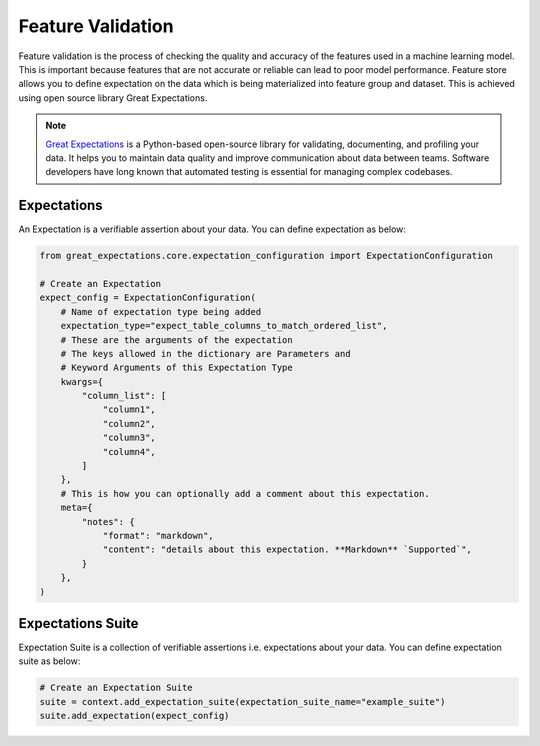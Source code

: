 .. _Feature Validation:

Feature Validation
*************

Feature validation is the process of checking the quality and accuracy of the features used in a machine learning model. This is important because features that are not accurate or reliable can lead to poor model performance.
Feature store allows you to define expectation on the data which is being materialized into feature group and dataset. This is achieved using open source library Great Expectations.

.. note::
  `Great Expectations <https://docs.greatexpectations.io/docs/>`_ is a Python-based open-source library for validating, documenting, and profiling your data. It helps you to maintain data quality and improve communication about data between teams. Software developers have long known that automated testing is essential for managing complex codebases.


Expectations
============
An Expectation is a verifiable assertion about your data. You can define expectation as below:

.. code-block:: python3

    from great_expectations.core.expectation_configuration import ExpectationConfiguration

    # Create an Expectation
    expect_config = ExpectationConfiguration(
        # Name of expectation type being added
        expectation_type="expect_table_columns_to_match_ordered_list",
        # These are the arguments of the expectation
        # The keys allowed in the dictionary are Parameters and
        # Keyword Arguments of this Expectation Type
        kwargs={
            "column_list": [
                "column1",
                "column2",
                "column3",
                "column4",
            ]
        },
        # This is how you can optionally add a comment about this expectation.
        meta={
            "notes": {
                "format": "markdown",
                "content": "details about this expectation. **Markdown** `Supported`",
            }
        },
    )

Expectations Suite
============

Expectation Suite is a collection of verifiable assertions i.e. expectations about your data. You can define expectation suite as below:

.. code-block:: python3

    # Create an Expectation Suite
    suite = context.add_expectation_suite(expectation_suite_name="example_suite")
    suite.add_expectation(expect_config)
